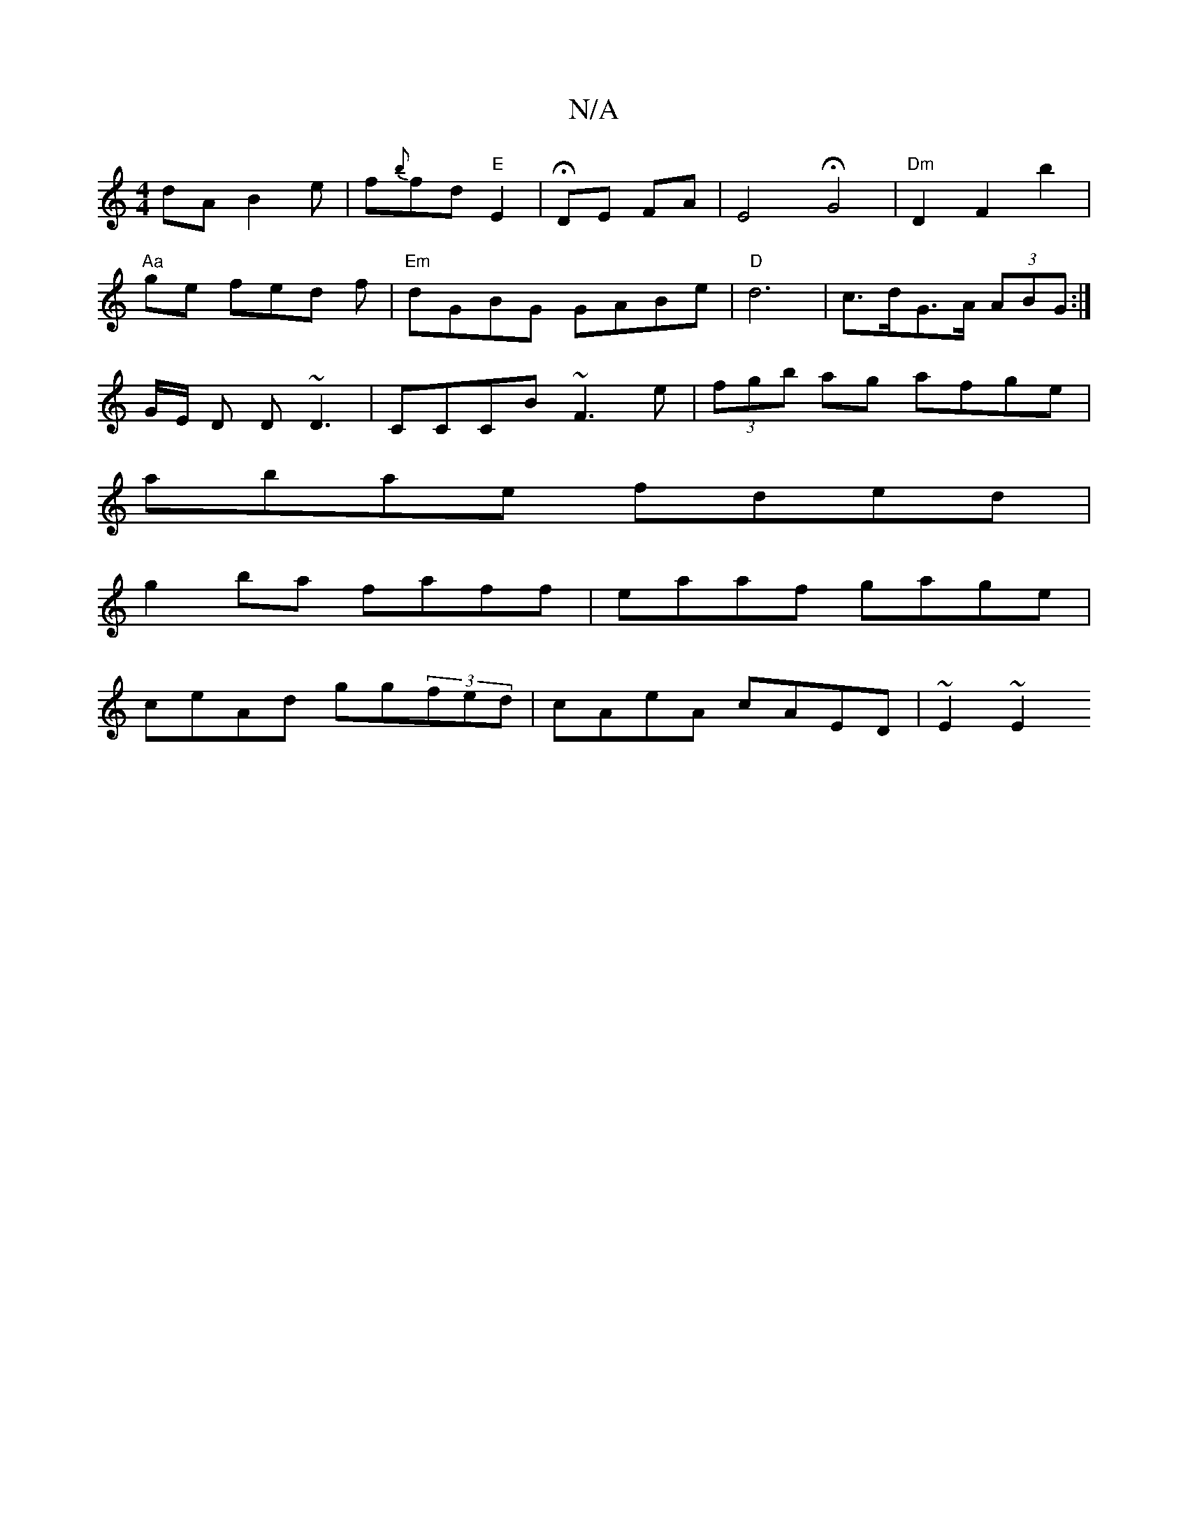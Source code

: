 X:1
T:N/A
M:4/4
R:N/A
K:Cmajor
dA B2e | f{b}fd"E"E2|HDE FA |E4-HG4|"Dm"D2 F2 b2 |
"Aa"ge fed f|"Em"dGBG GABe | "D"d6|c>dG>A (3ABG:|
G/E/ D D~D3|CCCB ~F3e|(3fgb ag afge|
abae fded|
g2 ba faff|eaaf gage|
ceAd gg(3fed|cAeA cAED|~E2~E2